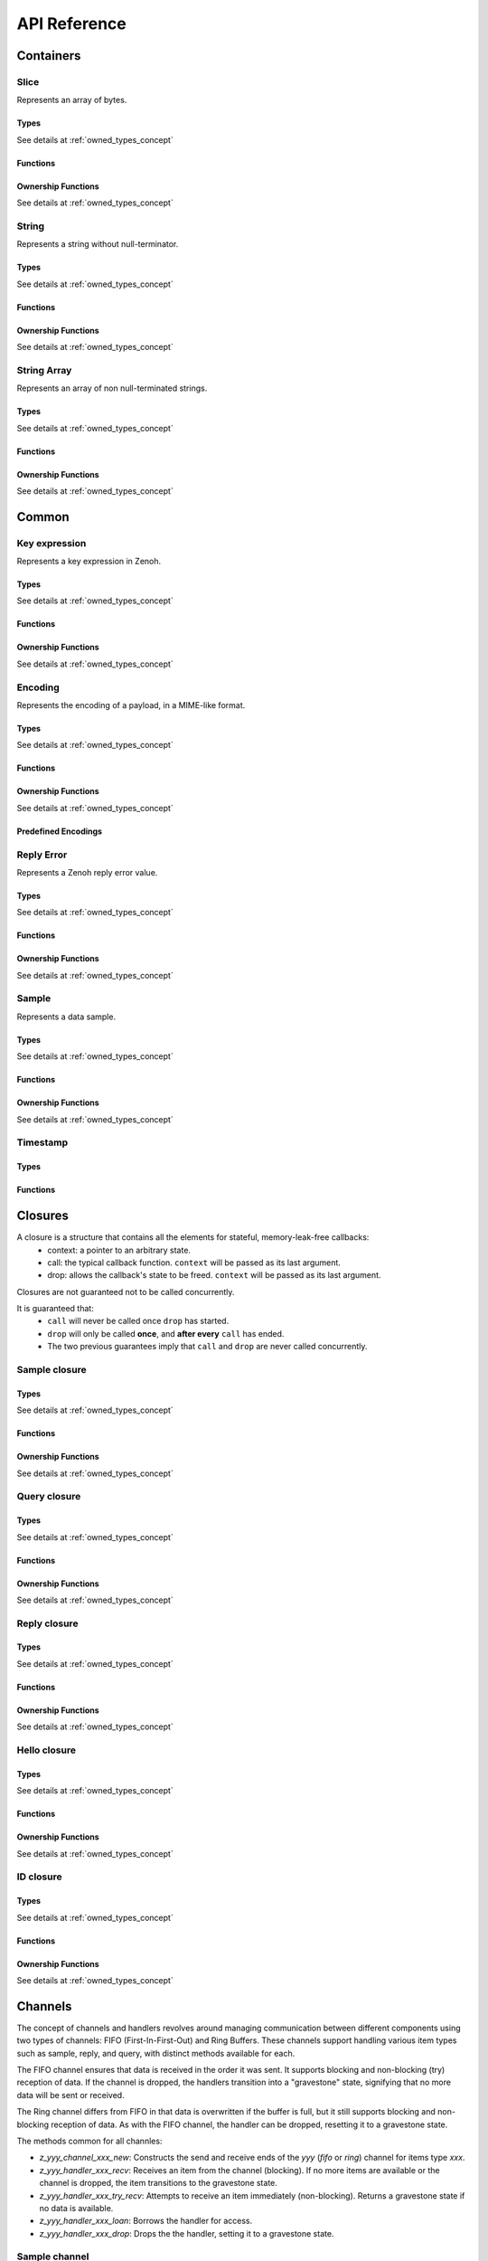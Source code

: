 ..
.. Copyright (c) 2024 ZettaScale Technology
..
.. This program and the accompanying materials are made available under the
.. terms of the Eclipse Public License 2.0 which is available at
.. http://www.eclipse.org/legal/epl-2.0, or the Apache License, Version 2.0
.. which is available at https://www.apache.org/licenses/LICENSE-2.0.
..
.. SPDX-License-Identifier: EPL-2.0 OR Apache-2.0
..
.. Contributors:
..   ZettaScale Zenoh Team, <zenoh@zettascale.tech>
..

*************
API Reference
*************

Containers
=============

Slice
-----
  
Represents an array of bytes.

Types
^^^^^
  
See details at :ref:`owned_types_concept`

.. c:type:: z_owned_slice_t
.. c:type:: z_view_slice_t
.. c:type:: z_loaned_slice_t
.. c:type:: z_moved_slice_t


Functions
^^^^^^^^^

.. autocfunction:: primitives.h::z_slice_empty
.. autocfunction:: primitives.h::z_slice_copy_from_buf
.. autocfunction:: primitives.h::z_slice_from_buf
.. autocfunction:: primitives.h::z_slice_data
.. autocfunction:: primitives.h::z_slice_len
.. autocfunction:: primitives.h::z_slice_is_empty

.. autocfunction:: primitives.h::z_view_slice_from_buf
.. c:function:: void z_view_slice_empty(z_view_slice_t * slice)

  See :c:func:`z_slice_empty`


Ownership Functions
^^^^^^^^^^^^^^^^^^^

See details at :ref:`owned_types_concept`

.. c:function:: void z_slice_drop(z_moved_slice_t * slice) 
.. c:function:: void z_slice_clone(z_owned_slice_t * dst, const z_loaned_slice_t * slice) 
.. c:function:: const z_loaned_slice_t * z_view_slice_loan(const z_view_slice_t * slice)
.. c:function:: z_loaned_slice_t * z_view_slice_loan_mut(z_view_slice_t * slice)
.. c:function:: const z_loaned_slice_t * z_slice_loan(const z_owned_slice_t * slice)
.. c:function:: z_loaned_slice_t * z_slice_loan_mut(z_owned_slice_t * slice)


String
------
  
Represents a string without null-terminator.

Types
^^^^^

See details at :ref:`owned_types_concept`

.. c:type:: z_owned_string_t
.. c:type:: z_view_string_t
.. c:type:: z_loaned_string_t
.. c:type:: z_moved_string_t

Functions
^^^^^^^^^

.. autocfunction:: primitives.h::z_string_empty
.. autocfunction:: primitives.h::z_string_copy_from_str
.. autocfunction:: primitives.h::z_string_copy_from_substr
.. autocfunction:: primitives.h::z_string_from_str
.. autocfunction:: primitives.h::z_string_data
.. autocfunction:: primitives.h::z_string_len
.. autocfunction:: primitives.h::z_string_is_empty
.. autocfunction:: primitives.h::z_string_as_slice

.. autocfunction:: primitives.h::z_view_string_from_str
.. autocfunction:: primitives.h::z_view_string_from_substr
.. c:function:: void z_view_string_empty(z_view_string_t * string)

  See :c:func:`z_string_empty`

Ownership Functions
^^^^^^^^^^^^^^^^^^^

See details at :ref:`owned_types_concept`

.. c:function:: void z_string_drop(z_moved_string_t * string) 
.. c:function:: void z_string_clone(z_owned_string_t * dst, const z_loaned_string_t * string) 
.. c:function:: const z_loaned_string_t * z_view_string_loan(const z_view_string_t * string)
.. c:function:: z_loaned_string_t * z_view_string_loan_mut(z_view_string_t * string)
.. c:function:: const z_loaned_string_t * z_string_loan(const z_owned_string_t * string)
.. c:function:: z_loaned_string_t * z_string_loan_mut(z_owned_string_t * string)


String Array
------------

Represents an array of non null-terminated strings.

Types
^^^^^

See details at :ref:`owned_types_concept`

.. c:type:: z_owned_string_array_t
.. c:type:: z_loaned_string_array_t
.. c:type:: z_moved_string_array_t

Functions
^^^^^^^^^
.. autocfunction:: primitives.h::z_string_array_new
.. autocfunction:: primitives.h::z_string_array_push_by_alias
.. autocfunction:: primitives.h::z_string_array_push_by_copy
.. autocfunction:: primitives.h::z_string_array_get
.. autocfunction:: primitives.h::z_string_array_len
.. autocfunction:: primitives.h::z_string_array_is_empty

Ownership Functions
^^^^^^^^^^^^^^^^^^^

See details at :ref:`owned_types_concept`

.. c:function:: void z_string_array_drop(z_moved_string_array_t * string_array) 
.. c:function:: void z_string_array_clone(z_owned_string_array_t * dst, const z_loaned_string_array_t * string_array) 
.. c:function:: const z_loaned_string_array_t * z_string_array_loan(const z_owned_string_array_t * string_array)
.. c:function:: z_loaned_string_array_t * z_string_array_loan_mut(z_owned_string_array_t * string_array)


Common
======

Key expression
--------------

Represents a key expression in Zenoh.

Types
^^^^^

See details at :ref:`owned_types_concept`

.. c:type:: z_owned_keyexpr_t
.. c:type:: z_view_keyexpr_t
.. c:type:: z_loaned_keyexpr_t
.. c:type:: z_moved_keyexpr_t

.. autocenum:: constants.h::z_keyexpr_intersection_level_t
.. autocenum:: constants.h::zp_keyexpr_canon_status_t

Functions
^^^^^^^^^
.. autocfunction:: primitives.h::z_keyexpr_from_str
.. autocfunction:: primitives.h::z_view_keyexpr_from_str
.. autocfunction:: primitives.h::z_keyexpr_from_str_autocanonize
.. autocfunction:: primitives.h::z_view_keyexpr_from_str_autocanonize
.. autocfunction:: primitives.h::z_view_keyexpr_from_str_unchecked
.. autocfunction:: primitives.h::z_keyexpr_from_substr
.. autocfunction:: primitives.h::z_view_keyexpr_from_substr
.. autocfunction:: primitives.h::z_keyexpr_from_substr_autocanonize
.. autocfunction:: primitives.h::z_view_keyexpr_from_substr_autocanonize
.. autocfunction:: primitives.h::z_view_keyexpr_from_substr_unchecked

.. autocfunction:: primitives.h::z_keyexpr_as_view_string

.. autocfunction:: primitives.h::z_keyexpr_canonize
.. autocfunction:: primitives.h::z_keyexpr_canonize_null_terminated
.. autocfunction:: primitives.h::z_keyexpr_is_canon

.. autocfunction:: primitives.h::z_keyexpr_concat
.. autocfunction:: primitives.h::z_keyexpr_join
.. autocfunction:: primitives.h::z_keyexpr_equals
.. autocfunction:: primitives.h::z_keyexpr_includes
.. autocfunction:: primitives.h::z_keyexpr_intersects
.. autocfunction:: primitives.h::z_keyexpr_relation_to

.. autocfunction:: primitives.h::z_declare_keyexpr
.. autocfunction:: primitives.h::z_undeclare_keyexpr

Ownership Functions
^^^^^^^^^^^^^^^^^^^

See details at :ref:`owned_types_concept`

.. c:function:: void z_keyexpr_drop(z_moved_keyexpr_t * keyexpr) 
.. c:function:: void z_keyexpr_clone(z_owned_keyexpr_t * dst, const z_loaned_keyexpr_t * keyexpr) 
.. c:function:: const z_loaned_keyexpr_t * z_view_keyexpr_loan(const z_view_keyexpr_t * keyexpr)
.. c:function:: z_loaned_keyexpr_t * z_view_keyexpr_loan_mut(z_view_keyexpr_t * keyexpr)
.. c:function:: const z_loaned_keyexpr_t * z_keyexpr_loan(const z_owned_keyexpr_t * keyexpr)
.. c:function:: z_loaned_keyexpr_t * z_keyexpr_loan_mut(z_owned_keyexpr_t * keyexpr)


Encoding
--------
  
Represents the encoding of a payload, in a MIME-like format.

Types
^^^^^

See details at :ref:`owned_types_concept`

.. c:type:: z_owned_encoding_t
.. c:type:: z_loaned_encoding_t
.. c:type:: z_moved_encoding_t

Functions
^^^^^^^^^
.. autocfunction:: primitives.h::z_encoding_from_str
.. autocfunction:: primitives.h::z_encoding_from_substr
.. autocfunction:: primitives.h::z_encoding_set_schema_from_str
.. autocfunction:: primitives.h::z_encoding_set_schema_from_substr
.. autocfunction:: primitives.h::z_encoding_to_string
.. autocfunction:: primitives.h::z_encoding_equals
.. autocfunction:: encoding.h::z_encoding_loan_default

Ownership Functions
^^^^^^^^^^^^^^^^^^^

See details at :ref:`owned_types_concept`

.. c:function:: void z_encoding_drop(z_moved_encoding_t * encoding) 
.. c:function:: void z_encoding_clone(z_owned_encoding_t * dst, const z_loaned_encoding_t * encoding) 
.. c:function:: const z_loaned_encoding_t * z_encoding_loan(const z_owned_encoding_t * encoding)
.. c:function:: z_loaned_encoding_t * z_encoding_loan_mut(z_owned_encoding_t * encoding)


Predefined Encodings
^^^^^^^^^^^^^^^^^^^^
.. autocfunction:: encoding.h::z_encoding_zenoh_bytes
.. autocfunction:: encoding.h::z_encoding_zenoh_int8
.. autocfunction:: encoding.h::z_encoding_zenoh_int16
.. autocfunction:: encoding.h::z_encoding_zenoh_int32
.. autocfunction:: encoding.h::z_encoding_zenoh_int64
.. autocfunction:: encoding.h::z_encoding_zenoh_int128
.. autocfunction:: encoding.h::z_encoding_zenoh_uint8
.. autocfunction:: encoding.h::z_encoding_zenoh_uint16
.. autocfunction:: encoding.h::z_encoding_zenoh_uint32
.. autocfunction:: encoding.h::z_encoding_zenoh_uint64
.. autocfunction:: encoding.h::z_encoding_zenoh_uint128
.. autocfunction:: encoding.h::z_encoding_zenoh_float32
.. autocfunction:: encoding.h::z_encoding_zenoh_float64
.. autocfunction:: encoding.h::z_encoding_zenoh_bool
.. autocfunction:: encoding.h::z_encoding_zenoh_string
.. autocfunction:: encoding.h::z_encoding_zenoh_error
.. autocfunction:: encoding.h::z_encoding_application_octet_stream
.. autocfunction:: encoding.h::z_encoding_text_plain
.. autocfunction:: encoding.h::z_encoding_application_json
.. autocfunction:: encoding.h::z_encoding_text_json
.. autocfunction:: encoding.h::z_encoding_application_cdr
.. autocfunction:: encoding.h::z_encoding_application_cbor
.. autocfunction:: encoding.h::z_encoding_application_yaml
.. autocfunction:: encoding.h::z_encoding_text_yaml
.. autocfunction:: encoding.h::z_encoding_text_json5
.. autocfunction:: encoding.h::z_encoding_application_python_serialized_object
.. autocfunction:: encoding.h::z_encoding_application_protobuf
.. autocfunction:: encoding.h::z_encoding_application_java_serialized_object
.. autocfunction:: encoding.h::z_encoding_application_openmetrics_text
.. autocfunction:: encoding.h::z_encoding_image_png
.. autocfunction:: encoding.h::z_encoding_image_jpeg
.. autocfunction:: encoding.h::z_encoding_image_gif
.. autocfunction:: encoding.h::z_encoding_image_bmp
.. autocfunction:: encoding.h::z_encoding_image_webp
.. autocfunction:: encoding.h::z_encoding_application_xml
.. autocfunction:: encoding.h::z_encoding_application_x_www_form_urlencoded
.. autocfunction:: encoding.h::z_encoding_text_html
.. autocfunction:: encoding.h::z_encoding_text_xml
.. autocfunction:: encoding.h::z_encoding_text_css
.. autocfunction:: encoding.h::z_encoding_text_javascript
.. autocfunction:: encoding.h::z_encoding_text_markdown
.. autocfunction:: encoding.h::z_encoding_text_csv
.. autocfunction:: encoding.h::z_encoding_application_sql
.. autocfunction:: encoding.h::z_encoding_application_coap_payload
.. autocfunction:: encoding.h::z_encoding_application_json_patch_json
.. autocfunction:: encoding.h::z_encoding_application_json_seq
.. autocfunction:: encoding.h::z_encoding_application_jsonpath
.. autocfunction:: encoding.h::z_encoding_application_jwt
.. autocfunction:: encoding.h::z_encoding_application_mp4
.. autocfunction:: encoding.h::z_encoding_application_soap_xml
.. autocfunction:: encoding.h::z_encoding_application_yang
.. autocfunction:: encoding.h::z_encoding_audio_aac
.. autocfunction:: encoding.h::z_encoding_audio_flac
.. autocfunction:: encoding.h::z_encoding_audio_mp4
.. autocfunction:: encoding.h::z_encoding_audio_ogg
.. autocfunction:: encoding.h::z_encoding_audio_vorbis
.. autocfunction:: encoding.h::z_encoding_video_h261
.. autocfunction:: encoding.h::z_encoding_video_h263
.. autocfunction:: encoding.h::z_encoding_video_h264
.. autocfunction:: encoding.h::z_encoding_video_h265
.. autocfunction:: encoding.h::z_encoding_video_h266
.. autocfunction:: encoding.h::z_encoding_video_mp4
.. autocfunction:: encoding.h::z_encoding_video_ogg
.. autocfunction:: encoding.h::z_encoding_video_raw
.. autocfunction:: encoding.h::z_encoding_video_vp8
.. autocfunction:: encoding.h::z_encoding_video_vp9

Reply Error
-----------

Represents a Zenoh reply error value.

Types
^^^^^

See details at :ref:`owned_types_concept`

.. c:type:: z_owned_reply_err_t
.. c:type:: z_loaned_reply_err_t
.. c:type:: z_moved_reply_err_t

Functions
^^^^^^^^^
.. autocfunction:: primitives.h::z_reply_err_payload
.. autocfunction:: primitives.h::z_reply_err_encoding

Ownership Functions
^^^^^^^^^^^^^^^^^^^

See details at :ref:`owned_types_concept`

.. c:function:: void z_reply_err_drop(z_moved_reply_err_t * reply_err) 
.. c:function:: void z_reply_err_clone(z_owned_reply_err_t * dst, const z_loaned_reply_err_t * reply_err) 
.. c:function:: const z_loaned_reply_err_t * z_reply_err_loan(const z_owned_reply_err_t * reply_err)


Sample
------

Represents a data sample.

Types
^^^^^

See details at :ref:`owned_types_concept`

.. c:type:: z_owned_sample_t
.. c:type:: z_loaned_sample_t
.. c:type:: z_moved_sample_t

.. autocenum:: constants.h::z_sample_kind_t

Functions
^^^^^^^^^
.. autocfunction:: primitives.h::z_sample_timestamp
.. autocfunction:: primitives.h::z_sample_attachment
.. autocfunction:: primitives.h::z_sample_encoding
.. autocfunction:: primitives.h::z_sample_payload
.. autocfunction:: primitives.h::z_sample_keyexpr
.. autocfunction:: primitives.h::z_sample_priority
.. autocfunction:: primitives.h::z_sample_congestion_control
.. autocfunction:: primitives.h::z_sample_express
.. autocfunction:: primitives.h::z_sample_reliability
.. autocfunction:: primitives.h::z_sample_kind

Ownership Functions
^^^^^^^^^^^^^^^^^^^

See details at :ref:`owned_types_concept`

.. c:function:: void z_sample_drop(z_moved_sample_t * sample) 
.. c:function:: void z_sample_clone(z_owned_sample_t * dst, const z_loaned_sample_t * sample) 
.. c:function:: const z_loaned_sample_t * z_sample_loan(const z_owned_sample_t * sample)


Timestamp
---------
Types
^^^^^
.. c:type:: z_timestamp_t

Functions
^^^^^^^^^
.. autocfunction:: primitives.h::z_timestamp_id
.. autocfunction:: primitives.h::z_timestamp_ntp64_time
.. autocfunction:: primitives.h::z_timestamp_check

Closures
========

A closure is a structure that contains all the elements for stateful, memory-leak-free callbacks:
  - context: a pointer to an arbitrary state.
  - call: the typical callback function. ``context`` will be passed as its last argument.
  - drop: allows the callback's state to be freed. ``context`` will be passed as its last argument.

Closures are not guaranteed not to be called concurrently.

It is guaranteed that:
  - ``call`` will never be called once ``drop`` has started.
  - ``drop`` will only be called **once**, and **after every** ``call`` has ended.
  - The two previous guarantees imply that ``call`` and ``drop`` are never called concurrently.

Sample closure
---------------
Types
^^^^^

See details at :ref:`owned_types_concept`

.. c:type:: z_owned_closure_sample_t
.. c:type:: z_loaned_closure_sample_t
.. c:type:: z_moved_closure_sample_t
   
Functions
^^^^^^^^^
.. autocfunction:: primitives.h::z_closure_sample
.. autocfunction:: primitives.h::z_closure_sample_call

Ownership Functions
^^^^^^^^^^^^^^^^^^^

See details at :ref:`owned_types_concept`

.. c:function:: const z_loaned_closure_sample_t * z_closure_sample_loan(const z_owned_closure_sample_t * closure)
.. c:function:: void z_closure_sample_drop(z_moved_closure_sample_t * closure) 

Query closure
-------------
Types
^^^^^

See details at :ref:`owned_types_concept`

.. c:type:: z_owned_closure_query_t
.. c:type:: z_loaned_closure_query_t
.. c:type:: z_moved_closure_query_t
   
Functions
^^^^^^^^^
.. autocfunction:: primitives.h::z_closure_query
.. autocfunction:: primitives.h::z_closure_query_call

Ownership Functions
^^^^^^^^^^^^^^^^^^^

See details at :ref:`owned_types_concept`

.. c:function:: const z_loaned_closure_query_t * z_closure_query_loan(const z_owned_closure_query_t * closure)
.. c:function:: void z_closure_query_drop(z_moved_closure_query_t * closure) 


Reply closure
-------------
Types
^^^^^

See details at :ref:`owned_types_concept`

.. c:type:: z_owned_closure_reply_t
.. c:type:: z_loaned_closure_reply_t
.. c:type:: z_moved_closure_reply_t
   
Functions
^^^^^^^^^
.. autocfunction:: primitives.h::z_closure_reply
.. autocfunction:: primitives.h::z_closure_reply_call

Ownership Functions
^^^^^^^^^^^^^^^^^^^

See details at :ref:`owned_types_concept`

.. c:function:: const z_loaned_closure_reply_t * z_closure_reply_loan(const z_owned_closure_reply_t * closure)
.. c:function:: void z_closure_reply_drop(z_moved_closure_reply_t * closure) 


Hello closure
-------------
Types
^^^^^

See details at :ref:`owned_types_concept`

.. c:type:: z_owned_closure_hello_t
.. c:type:: z_loaned_closure_hello_t
.. c:type:: z_moved_closure_hello_t
   
Functions
^^^^^^^^^
.. autocfunction:: primitives.h::z_closure_hello
.. autocfunction:: primitives.h::z_closure_hello_call

Ownership Functions
^^^^^^^^^^^^^^^^^^^

See details at :ref:`owned_types_concept`

.. c:function:: const z_loaned_closure_hello_t * z_closure_hello_loan(const z_owned_closure_hello_t * closure)
.. c:function:: void z_closure_hello_drop(z_moved_closure_hello_t * closure) 


ID closure
----------
Types
^^^^^

See details at :ref:`owned_types_concept`

.. c:type:: z_owned_closure_zid_t
.. c:type:: z_loaned_closure_zid_t
.. c:type:: z_moved_closure_zid_t
   
Functions
^^^^^^^^^
.. autocfunction:: primitives.h::z_closure_zid
.. autocfunction:: primitives.h::z_closure_zid_call

Ownership Functions
^^^^^^^^^^^^^^^^^^^

See details at :ref:`owned_types_concept`

.. c:function:: const z_loaned_closure_zid_t * z_closure_zid_loan(const z_owned_closure_zid_t * closure)
.. c:function:: void z_closure_zid_drop(z_moved_closure_zid_t * closure) 


.. _channels_concept:

Channels
========

The concept of channels and handlers revolves around managing communication between different components using two types of channels: FIFO (First-In-First-Out) and Ring Buffers. These channels support handling various item types such as sample, reply, and query, with distinct methods available for each.

The FIFO channel ensures that data is received in the order it was sent. It supports blocking and non-blocking (try) reception of data.
If the channel is dropped, the handlers transition into a "gravestone" state, signifying that no more data will be sent or received.

The Ring channel differs from FIFO in that data is overwritten if the buffer is full, but it still supports blocking and non-blocking reception of data. As with the FIFO channel, the handler can be dropped, resetting it to a gravestone state.

The methods common for all channles:

- `z_yyy_channel_xxx_new`: Constructs the send and receive ends of the `yyy` (`fifo` or `ring`) channel for items type `xxx`.
- `z_yyy_handler_xxx_recv`: Receives an item from the channel (blocking). If no more items are available or the channel is dropped, the item transitions to the gravestone state.
- `z_yyy_handler_xxx_try_recv`: Attempts to receive an item immediately (non-blocking). Returns a gravestone state if no data is available.
- `z_yyy_handler_xxx_loan`: Borrows the handler for access.
- `z_yyy_handler_xxx_drop`: Drops the the handler, setting it to a gravestone state.


Sample channel
--------------

Types
^^^^^

See details at :ref:`owned_types_concept`

.. c:type:: z_owned_fifo_handler_sample_t
.. c:type:: z_loaned_fifo_handler_sample_t
.. c:type:: z_owned_ring_handler_sample_t
.. c:type:: z_loaned_ring_handler_sample_t

Methods
^^^^^^^
.. c:function:: void z_fifo_channel_sample_new(z_owned_closure_sample_t * callback, z_owned_fifo_handler_sample_t * handler, size_t capacity)
.. c:function:: void z_ring_channel_sample_new(z_owned_closure_sample_t * callback, z_owned_ring_handler_sample_t * handler, size_t capacity)

See details at :ref:`channels_concept`

.. c:function:: z_result_t z_fifo_handler_sample_recv(const z_loaned_fifo_handler_sample_t * handler, z_owned_sample_t * sample) 
.. c:function:: z_result_t z_fifo_handler_sample_try_recv(const z_loaned_fifo_handler_sample_t * handler, z_owned_sample_t * sample) 
.. c:function:: z_result_t z_ring_handler_sample_recv(const z_loaned_ring_handler_sample_t * handler, z_owned_sample_t * sample) 
.. c:function:: z_result_t z_ring_handler_sample_try_recv(const z_loaned_ring_handler_sample_t * handler, z_owned_sample_t * sample) 

See details at :ref:`channels_concept`

.. c:function:: const z_loaned_fifo_handler_sample_t * z_fifo_handler_sample_loan(const z_owned_fifo_handler_sample_t * handler) 
.. c:function:: void z_fifo_handler_sample_drop(z_moved_fifo_handler_sample_t * handler) 
.. c:function:: const z_loaned_ring_handler_sample_t * z_ring_handler_sample_loan(const z_owned_ring_handler_sample_t * handler) 
.. c:function:: void z_ring_handler_sample_drop(z_moved_ring_handler_sample_t * handler) 

See details at :ref:`owned_types_concept`


Query channel
-------------

Types
^^^^^

See details at :ref:`owned_types_concept`

.. c:type:: z_owned_fifo_handler_query_t
.. c:type:: z_loaned_fifo_handler_query_t
.. c:type:: z_owned_ring_handler_query_t
.. c:type:: z_loaned_ring_handler_query_t

Methods
^^^^^^^
.. c:function:: void z_fifo_channel_query_new(z_owned_closure_query_t * callback, z_owned_fifo_handler_query_t * handler, size_t capacity)
.. c:function:: void z_ring_channel_query_new(z_owned_closure_query_t * callback, z_owned_ring_handler_query_t * handler, size_t capacity)

See details at :ref:`channels_concept`

.. c:function:: z_result_t z_fifo_handler_query_recv(const z_loaned_fifo_handler_query_t * handler, z_owned_query_t * query) 
.. c:function:: z_result_t z_fifo_handler_query_try_recv(const z_loaned_fifo_handler_query_t * handler, z_owned_query_t * query) 
.. c:function:: z_result_t z_ring_handler_query_recv(const z_loaned_ring_handler_query_t * handler, z_owned_query_t * query) 
.. c:function:: z_result_t z_ring_handler_query_try_recv(const z_loaned_ring_handler_query_t * handler, z_owned_query_t * query) 

See details at :ref:`channels_concept`

.. c:function:: const z_loaned_fifo_handler_query_t * z_fifo_handler_query_loan(const z_owned_fifo_handler_query_t * handler) 
.. c:function:: void z_fifo_handler_query_drop(z_moved_fifo_handler_query_t * handler) 
.. c:function:: const z_loaned_ring_handler_query_t * z_ring_handler_query_loan(const z_owned_ring_handler_query_t * handler) 
.. c:function:: void z_ring_handler_query_drop(z_moved_ring_handler_query_t * handler) 

See details at :ref:`owned_types_concept`

Reply channel
-------------

Types
^^^^^

See details at :ref:`owned_types_concept`

.. c:type:: z_owned_fifo_handler_reply_t
.. c:type:: z_loaned_fifo_handler_reply_t
.. c:type:: z_owned_ring_handler_reply_t
.. c:type:: z_loaned_ring_handler_reply_t

Methods
^^^^^^^
.. c:function:: void z_fifo_channel_reply_new(z_owned_closure_reply_t * callback, z_owned_fifo_handler_reply_t * handler, size_t capacity)
.. c:function:: void z_ring_channel_reply_new(z_owned_closure_reply_t * callback, z_owned_ring_handler_reply_t * handler, size_t capacity)

See details at :ref:`channels_concept`

.. c:function:: z_result_t z_fifo_handler_reply_recv(const z_loaned_fifo_handler_reply_t * handler, z_owned_reply_t * reply) 
.. c:function:: z_result_t z_fifo_handler_reply_try_recv(const z_loaned_fifo_handler_reply_t * handler, z_owned_reply_t * reply) 
.. c:function:: z_result_t z_ring_handler_reply_recv(const z_loaned_ring_handler_reply_t * handler, z_owned_reply_t * reply) 
.. c:function:: z_result_t z_ring_handler_reply_try_recv(const z_loaned_ring_handler_reply_t * handler, z_owned_reply_t * reply) 

See details at :ref:`channels_concept`

.. c:function:: const z_loaned_fifo_handler_reply_t * z_fifo_handler_reply_loan(const z_owned_fifo_handler_reply_t * handler) 
.. c:function:: void z_fifo_handler_reply_drop(z_moved_fifo_handler_reply_t * handler) 
.. c:function:: const z_loaned_ring_handler_reply_t * z_ring_handler_reply_loan(const z_owned_ring_handler_reply_t * handler) 
.. c:function:: void z_ring_handler_reply_drop(z_moved_ring_handler_reply_t * handler) 

See details at :ref:`owned_types_concept`


System
======
Random
------
Functions
^^^^^^^^^
.. autocfunction:: platform_common.h::z_random_u8
.. autocfunction:: platform_common.h::z_random_u16
.. autocfunction:: platform_common.h::z_random_u32
.. autocfunction:: platform_common.h::z_random_u64
.. autocfunction:: platform_common.h::z_random_fill

Sleep
------
Functions
^^^^^^^^^
.. autocfunction:: platform_common.h::z_sleep_s
.. autocfunction:: platform_common.h::z_sleep_ms
.. autocfunction:: platform_common.h::z_sleep_us

Time
----

Types
^^^^^
.. c:type:: z_clock_t
.. c:type:: z_time_t

Functions
^^^^^^^^^
.. autocfunction:: platform_common.h::z_clock_now
.. autocfunction:: platform_common.h::z_clock_elapsed_s
.. autocfunction:: platform_common.h::z_clock_elapsed_ms
.. autocfunction:: platform_common.h::z_clock_elapsed_us

.. autocfunction:: platform_common.h::z_time_now
.. autocfunction:: platform_common.h::z_time_elapsed_s
.. autocfunction:: platform_common.h::z_time_elapsed_ms
.. autocfunction:: platform_common.h::z_time_elapsed_us
.. autocfunction:: platform_common.h::z_time_now_as_str


Mutex
-----
Types
^^^^^

See details at :ref:`owned_types_concept`

.. c:type:: z_owned_mutex_t
.. c:type:: z_loaned_mutex_t
.. c:type:: z_moved_mutex_t

Functions
^^^^^^^^^

.. autocfunction:: platform_common.h::z_mutex_init
.. autocfunction:: platform_common.h::z_mutex_lock
.. autocfunction:: platform_common.h::z_mutex_unlock
.. autocfunction:: platform_common.h::z_mutex_try_lock

Ownership Functions
^^^^^^^^^^^^^^^^^^^

See details at :ref:`owned_types_concept`

.. c:function:: void z_mutex_drop(z_moved_mutex_t * mutex) 
.. c:function:: const z_loaned_mutex_t * z_mutex_loan(const z_owned_mutex_t * mutex)


Conditional Variable
--------------------
Types
^^^^^

See details at :ref:`owned_types_concept`

.. c:type:: z_owned_condvar_t
.. c:type:: z_loaned_condvar_t
.. c:type:: z_moved_condvar_t

Functions
^^^^^^^^^
.. autocfunction:: platform_common.h::z_condvar_init
.. autocfunction:: platform_common.h::z_condvar_wait
.. autocfunction:: platform_common.h::z_condvar_signal

Ownership Functions
^^^^^^^^^^^^^^^^^^^

See details at :ref:`owned_types_concept`

.. c:function:: void z_condvar_drop(z_moved_condvar_t * condvar) 
.. c:function:: const z_loaned_condvar_t * z_condvar_loan(const z_owned_condvar_t * condvar)


Task
----
Types
^^^^^
.. c:type:: z_owned_task_t
.. c:type:: z_moved_task_t

Functions
^^^^^^^^^
.. autocfunction:: platform_common.h::z_task_init
.. autocfunction:: platform_common.h::z_task_join
.. autocfunction:: platform_common.h::z_task_detach
.. autocfunction:: platform_common.h::z_task_drop

Session
=======

Session configuration
---------------------

Represents a Zenoh configuration, used to configure Zenoh sessions upon opening.

Types
^^^^^

See details at :ref:`owned_types_concept`

.. c:type:: z_owned_config_t
.. c:type:: z_loaned_config_t
.. c:type:: z_moved_config_t

Functions
^^^^^^^^^

.. autocfunction:: primitives.h::z_config_new
.. autocfunction:: primitives.h::z_config_default
.. autocfunction:: primitives.h::zp_config_get
.. autocfunction:: primitives.h::zp_config_insert

Ownership Functions
^^^^^^^^^^^^^^^^^^^

See details at :ref:`owned_types_concept`

.. c:function:: void z_config_drop(z_moved_config_t * config) 
.. c:function:: void z_config_clone(z_owned_config_t * dst, const z_loaned_config_t * config) 
.. c:function:: const z_loaned_config_t * z_config_loan(const z_owned_config_t * config)
.. c:function:: z_loaned_config_t * z_config_loan_mut(z_owned_config_t * config)


Session management
------------------

Represents a Zenoh Session.

Types
^^^^^

See details at :ref:`owned_types_concept`

.. c:type:: z_owned_session_t
.. c:type:: z_loaned_session_t
.. c:type:: z_moved_session_t

.. c:type:: z_id_t

Functions
^^^^^^^^^
.. autocfunction:: primitives.h::z_open
.. autocfunction:: primitives.h::z_close

.. autocfunction:: primitives.h::z_info_zid
.. autocfunction:: primitives.h::z_info_routers_zid
.. autocfunction:: primitives.h::z_info_peers_zid
.. autocfunction:: primitives.h::z_id_to_string

Ownership Functions
^^^^^^^^^^^^^^^^^^^

See details at :ref:`owned_types_concept`

.. c:function:: const z_loaned_session_t * z_session_loan(const z_owned_session_t * closure)
.. c:function:: void z_session_drop(z_moved_session_t * closure) 


Publication
===========

Represents a Zenoh Publisher entity.

Types
-----

See details at :ref:`owned_types_concept`

.. c:type:: z_owned_publisher_t
.. c:type:: z_loaned_publisher_t
.. c:type:: z_moved_publisher_t

Option Types
------------

.. autoctype:: types.h::z_put_options_t
.. autoctype:: types.h::z_delete_options_t
.. autoctype:: types.h::z_publisher_options_t
.. autoctype:: types.h::z_publisher_put_options_t
.. autoctype:: types.h::z_publisher_delete_options_t

Constants
---------

.. autocenum:: constants.h::z_congestion_control_t
.. autocenum:: constants.h::z_priority_t
.. autocenum:: constants.h::z_reliability_t

Functions
---------
.. autocfunction:: primitives.h::z_put
.. autocfunction:: primitives.h::z_delete

.. autocfunction:: primitives.h::z_declare_publisher
.. autocfunction:: primitives.h::z_publisher_put
.. autocfunction:: primitives.h::z_publisher_delete
.. autocfunction:: primitives.h::z_undeclare_publisher
.. autocfunction:: primitives.h::z_publisher_keyexpr

.. autocfunction:: primitives.h::z_put_options_default
.. autocfunction:: primitives.h::z_delete_options_default
.. autocfunction:: primitives.h::z_publisher_options_default
.. autocfunction:: primitives.h::z_publisher_put_options_default
.. autocfunction:: primitives.h::z_publisher_delete_options_default
.. autocfunction:: primitives.h::z_reliability_default

Ownership Functions
-------------------

See details at :ref:`owned_types_concept`

.. c:function:: const z_loaned_publisher_t * z_publisher_loan(const z_owned_publisher_t * closure)
.. c:function:: void z_publisher_drop(z_moved_publisher_t * closure) 


Subscription
============

Types
-----

Represents a Zenoh Subscriber entity.
See details at :ref:`owned_types_concept`

.. c:type:: z_owned_subscriber_t
.. c:type:: z_loaned_subscriber_t
.. c:type:: z_moved_subscriber_t

Option Types
------------

.. autoctype:: types.h::z_subscriber_options_t

Functions
---------

.. autocfunction:: primitives.h::z_declare_subscriber
.. autocfunction:: primitives.h::z_undeclare_subscriber

.. autocfunction:: primitives.h::z_subscriber_options_default
.. autocfunction:: primitives.h::z_subscriber_keyexpr

Ownership Functions
-------------------

See details at :ref:`owned_types_concept`

.. c:function:: const z_loaned_subscriber_t * z_subscriber_loan(const z_owned_subscriber_t * closure)
.. c:function:: void z_subscriber_drop(z_moved_subscriber_t * closure) 


Queryable
=========

Types
-----

Represents a Zenoh Queryable entity.
See details at :ref:`owned_types_concept`

.. c:type:: z_owned_queryable_t
.. c:type:: z_loaned_queryable_t
.. c:type:: z_moved_queryable_t

Represents a Zenoh Query entity, received by Zenoh queryable entities.
See details at :ref:`owned_types_concept`

.. c:type:: z_owned_query_t
.. c:type:: z_loaned_query_t
.. c:type:: z_moved_query_t

Option Types
------------

.. autoctype:: types.h::z_queryable_options_t
.. autoctype:: types.h::z_query_reply_options_t
.. autoctype:: types.h::z_query_reply_err_options_t
.. autoctype:: types.h::z_query_reply_del_options_t

Functions
---------
.. autocfunction:: primitives.h::z_declare_queryable
.. autocfunction:: primitives.h::z_undeclare_queryable

.. autocfunction:: primitives.h::z_queryable_options_default
.. autocfunction:: primitives.h::z_query_reply_options_default
.. autocfunction:: primitives.h::z_query_reply_err_options_default
.. autocfunction:: primitives.h::z_query_reply_del_options_default

.. autocfunction:: primitives.h::z_query_keyexpr
.. autocfunction:: primitives.h::z_query_parameters
.. autocfunction:: primitives.h::z_query_payload
.. autocfunction:: primitives.h::z_query_encoding
.. autocfunction:: primitives.h::z_query_attachment
.. autocfunction:: primitives.h::z_query_reply
.. autocfunction:: primitives.h::z_query_reply_err
.. autocfunction:: primitives.h::z_query_reply_del

Ownership Functions
-------------------

See details at :ref:`owned_types_concept`

.. c:function:: void z_queryable_drop(z_moved_queryable_t * closure) 
.. c:function:: const z_loaned_queryable_t * z_queryable_loan(const z_owned_queryable_t * closure)

.. c:function:: void z_query_drop(z_moved_query_t * query) 
.. c:function:: void z_query_clone(z_owned_query_t * dst, const z_loaned_query_t * query) 
.. c:function:: const z_loaned_query_t * z_query_loan(const z_owned_query_t * query)

Query
=====
Types
-----

Represents the reply to a query.
See details at :ref:`owned_types_concept`

.. c:type:: z_owned_reply_t
.. c:type:: z_loaned_reply_t
.. c:type:: z_moved_reply_t
  
Option Types
------------

.. autoctype:: types.h::z_get_options_t
.. autocenum:: constants.h::z_query_target_t
.. autocenum:: constants.h::z_consolidation_mode_t
.. autoctype:: types.h::z_query_consolidation_t

Functions
---------

.. autocfunction:: primitives.h::z_get
.. autocfunction:: primitives.h::z_get_options_default

.. autocfunction:: primitives.h::z_query_consolidation_default
.. autocfunction:: primitives.h::z_query_consolidation_auto
.. autocfunction:: primitives.h::z_query_consolidation_none
.. autocfunction:: primitives.h::z_query_consolidation_monotonic
.. autocfunction:: primitives.h::z_query_consolidation_latest
.. autocfunction:: primitives.h::z_query_target_default

.. autocfunction:: primitives.h::z_reply_is_ok
.. autocfunction:: primitives.h::z_reply_ok
.. autocfunction:: primitives.h::z_reply_err

Ownership Functions
-------------------

See details at :ref:`owned_types_concept`

.. c:function:: void z_reply_drop(z_moved_reply_t * reply) 
.. c:function:: void z_reply_clone(z_owned_reply_t * dst, const z_loaned_reply_t * reply) 
.. c:function:: const z_loaned_reply_t * z_reply_loan(const z_owned_reply_t * reply)


Scouting
========

Types
-----

Represents the content of a `hello` message returned by a zenoh entity as a reply to a `scout` message.
See details at :ref:`owned_types_concept`

.. c:type:: z_owned_hello_t
.. c:type:: z_loaned_hello_t
.. c:type:: z_moved_hello_t
  
Option Types
------------

.. autoctype:: types.h::z_scout_options_t

Functions
---------
.. autocfunction:: primitives.h::z_scout
.. autocfunction:: primitives.h::z_hello_whatami
.. autocfunction:: primitives.h::z_hello_locators
.. autocfunction:: primitives.h::zp_hello_locators
.. autocfunction:: primitives.h::z_hello_zid
.. autocfunction:: primitives.h::z_whatami_to_view_string
.. autocfunction:: primitives.h::z_scout_options_default

Ownership Functions
-------------------

See details at :ref:`owned_types_concept`

.. c:function:: void z_hello_drop(z_moved_hello_t * hello) 
.. c:function:: void z_hello_clone(z_owned_hello_t * dst, const z_loaned_hello_t * hello) 
.. c:function:: const z_loaned_hello_t * z_hello_loan(const z_owned_hello_t * hello)


Serialization
========================

.. warning:: This API has been marked as unstable: it works as advertised, but it may be changed in a future release.

Types
-----

Represents a data serializer (unstable).
See details at :ref:`owned_types_concept`

.. c:type:: ze_owned_serializer_t
.. c:type:: ze_loaned_serializer_t
.. c:type:: ze_moved_serializer_t

.. autoctype:: serialization.h::ze_deserializer_t

Functions
---------
.. autocfunction:: serialization.h::ze_deserializer_from_bytes
.. autocfunction:: serialization.h::ze_deserializer_deserialize_int8
.. autocfunction:: serialization.h::ze_deserializer_deserialize_int16
.. autocfunction:: serialization.h::ze_deserializer_deserialize_int32
.. autocfunction:: serialization.h::ze_deserializer_deserialize_int64
.. autocfunction:: serialization.h::ze_deserializer_deserialize_uint8
.. autocfunction:: serialization.h::ze_deserializer_deserialize_uint16
.. autocfunction:: serialization.h::ze_deserializer_deserialize_uint32
.. autocfunction:: serialization.h::ze_deserializer_deserialize_uint64
.. autocfunction:: serialization.h::ze_deserializer_deserialize_float
.. autocfunction:: serialization.h::ze_deserializer_deserialize_double
.. autocfunction:: serialization.h::ze_deserializer_deserialize_slice
.. autocfunction:: serialization.h::ze_deserializer_deserialize_string
.. autocfunction:: serialization.h::ze_deserializer_deserialize_sequence_length
.. autocfunction:: serialization.h::ze_serializer_empty
.. autocfunction:: serialization.h::ze_serializer_finish
.. autocfunction:: serialization.h::ze_serializer_serialize_int8
.. autocfunction:: serialization.h::ze_serializer_serialize_int16
.. autocfunction:: serialization.h::ze_serializer_serialize_int32
.. autocfunction:: serialization.h::ze_serializer_serialize_int64
.. autocfunction:: serialization.h::ze_serializer_serialize_uint8
.. autocfunction:: serialization.h::ze_serializer_serialize_uint16
.. autocfunction:: serialization.h::ze_serializer_serialize_uint32
.. autocfunction:: serialization.h::ze_serializer_serialize_uint64
.. autocfunction:: serialization.h::ze_serializer_serialize_float
.. autocfunction:: serialization.h::ze_serializer_serialize_double
.. autocfunction:: serialization.h::ze_serializer_serialize_slice
.. autocfunction:: serialization.h::ze_serializer_serialize_buf
.. autocfunction:: serialization.h::ze_serializer_serialize_string
.. autocfunction:: serialization.h::ze_serializer_serialize_str
.. autocfunction:: serialization.h::ze_serializer_serialize_sequence_length
.. autocfunction:: serialization.h::ze_deserialize_int8
.. autocfunction:: serialization.h::ze_deserialize_int16
.. autocfunction:: serialization.h::ze_deserialize_int32
.. autocfunction:: serialization.h::ze_deserialize_int64
.. autocfunction:: serialization.h::ze_deserialize_uint8
.. autocfunction:: serialization.h::ze_deserialize_uint16
.. autocfunction:: serialization.h::ze_deserialize_uint32
.. autocfunction:: serialization.h::ze_deserialize_uint64
.. autocfunction:: serialization.h::ze_deserialize_float
.. autocfunction:: serialization.h::ze_deserialize_double
.. autocfunction:: serialization.h::ze_deserialize_slice
.. autocfunction:: serialization.h::ze_deserialize_string
.. autocfunction:: serialization.h::ze_deserializer_is_done
.. autocfunction:: serialization.h::ze_serialize_int8
.. autocfunction:: serialization.h::ze_serialize_int16
.. autocfunction:: serialization.h::ze_serialize_int32
.. autocfunction:: serialization.h::ze_serialize_int64
.. autocfunction:: serialization.h::ze_serialize_uint8
.. autocfunction:: serialization.h::ze_serialize_uint16
.. autocfunction:: serialization.h::ze_serialize_uint32
.. autocfunction:: serialization.h::ze_serialize_uint64
.. autocfunction:: serialization.h::ze_serialize_float
.. autocfunction:: serialization.h::ze_serialize_double
.. autocfunction:: serialization.h::ze_serialize_slice
.. autocfunction:: serialization.h::ze_serialize_buf
.. autocfunction:: serialization.h::ze_serialize_string
.. autocfunction:: serialization.h::ze_serialize_str


Others
======

Data Structures
---------------

.. autoctype:: types.h::z_zint_t
   
.. autoctype:: types.h::zp_task_read_options_t
.. autoctype:: types.h::zp_task_lease_options_t
.. autoctype:: types.h::zp_read_options_t
.. autoctype:: types.h::zp_send_keep_alive_options_t
.. autoctype:: types.h::zp_send_join_options_t

Constants
---------

.. autocenum:: constants.h::z_whatami_t

Macros
------
.. autocmacro:: macros.h::z_loan
.. autocmacro:: macros.h::z_move
.. autocmacro:: macros.h::z_clone
.. autocmacro:: macros.h::z_drop
.. autocmacro:: macros.h::z_closure

Functions
---------

.. autocfunction:: primitives.h::zp_task_read_options_default
.. autocfunction:: primitives.h::zp_start_read_task
.. autocfunction:: primitives.h::zp_stop_read_task

.. autocfunction:: primitives.h::zp_task_lease_options_default
.. autocfunction:: primitives.h::zp_start_lease_task
.. autocfunction:: primitives.h::zp_stop_lease_task

.. autocfunction:: primitives.h::zp_read_options_default
.. autocfunction:: primitives.h::zp_read

.. autocfunction:: primitives.h::zp_send_keep_alive_options_default
.. autocfunction:: primitives.h::zp_send_keep_alive
.. autocfunction:: primitives.h::zp_send_join_options_default
.. autocfunction:: primitives.h::zp_send_join

.. TODO Logging
.. TODO =======





